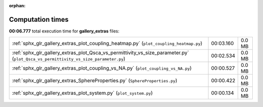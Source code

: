 
:orphan:

.. _sphx_glr_gallery_extras_sg_execution_times:


Computation times
=================
**00:06.777** total execution time for **gallery_extras** files:

+------------------------------------------------------------------------------------------------------------------------------------+-----------+--------+
| :ref:`sphx_glr_gallery_extras_plot_coupling_heatmap.py` (``plot_coupling_heatmap.py``)                                             | 00:03.160 | 0.0 MB |
+------------------------------------------------------------------------------------------------------------------------------------+-----------+--------+
| :ref:`sphx_glr_gallery_extras_plot_Qsca_vs_permittivity_vs_size_parameter.py` (``plot_Qsca_vs_permittivity_vs_size_parameter.py``) | 00:02.534 | 0.0 MB |
+------------------------------------------------------------------------------------------------------------------------------------+-----------+--------+
| :ref:`sphx_glr_gallery_extras_plot_coupling_vs_NA.py` (``plot_coupling_vs_NA.py``)                                                 | 00:00.527 | 0.0 MB |
+------------------------------------------------------------------------------------------------------------------------------------+-----------+--------+
| :ref:`sphx_glr_gallery_extras_SphereProperties.py` (``SphereProperties.py``)                                                       | 00:00.422 | 0.0 MB |
+------------------------------------------------------------------------------------------------------------------------------------+-----------+--------+
| :ref:`sphx_glr_gallery_extras_plot_system.py` (``plot_system.py``)                                                                 | 00:00.134 | 0.0 MB |
+------------------------------------------------------------------------------------------------------------------------------------+-----------+--------+
